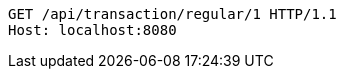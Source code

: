 [source,http,options="nowrap"]
----
GET /api/transaction/regular/1 HTTP/1.1
Host: localhost:8080

----